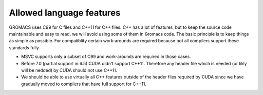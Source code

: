 Allowed language features
=========================

GROMACS uses C99 for C files and C++11 for C++ files. 
C++ has a lot of features, but to keep the source code maintainable and easy to read, 
we will avoid using some of them in Gromacs code. The basic principle is to keep things 
as simple as possible.
For compatiblity certain work-arounds are required because not all compilers support 
these standards fully.

* MSVC supports only a subset of C99 and work-arounds are required in those cases.
* Before 7.0 (partial support in 6.5) CUDA didn't support C++11. Therefore any
  header file which is needed (or likly will be nedded) by CUDA should not use C++11.
* We should be able to use virtually all C++ features outside of the header files
  required by CUDA since we have gradually moved to compilers that have full support
  for C++11. 

.. TODO: Copy important points from http://www.gromacs.org/index.php?title=Developer_Zone/Programming_Guide/Allowed_C%2B%2B_Features
